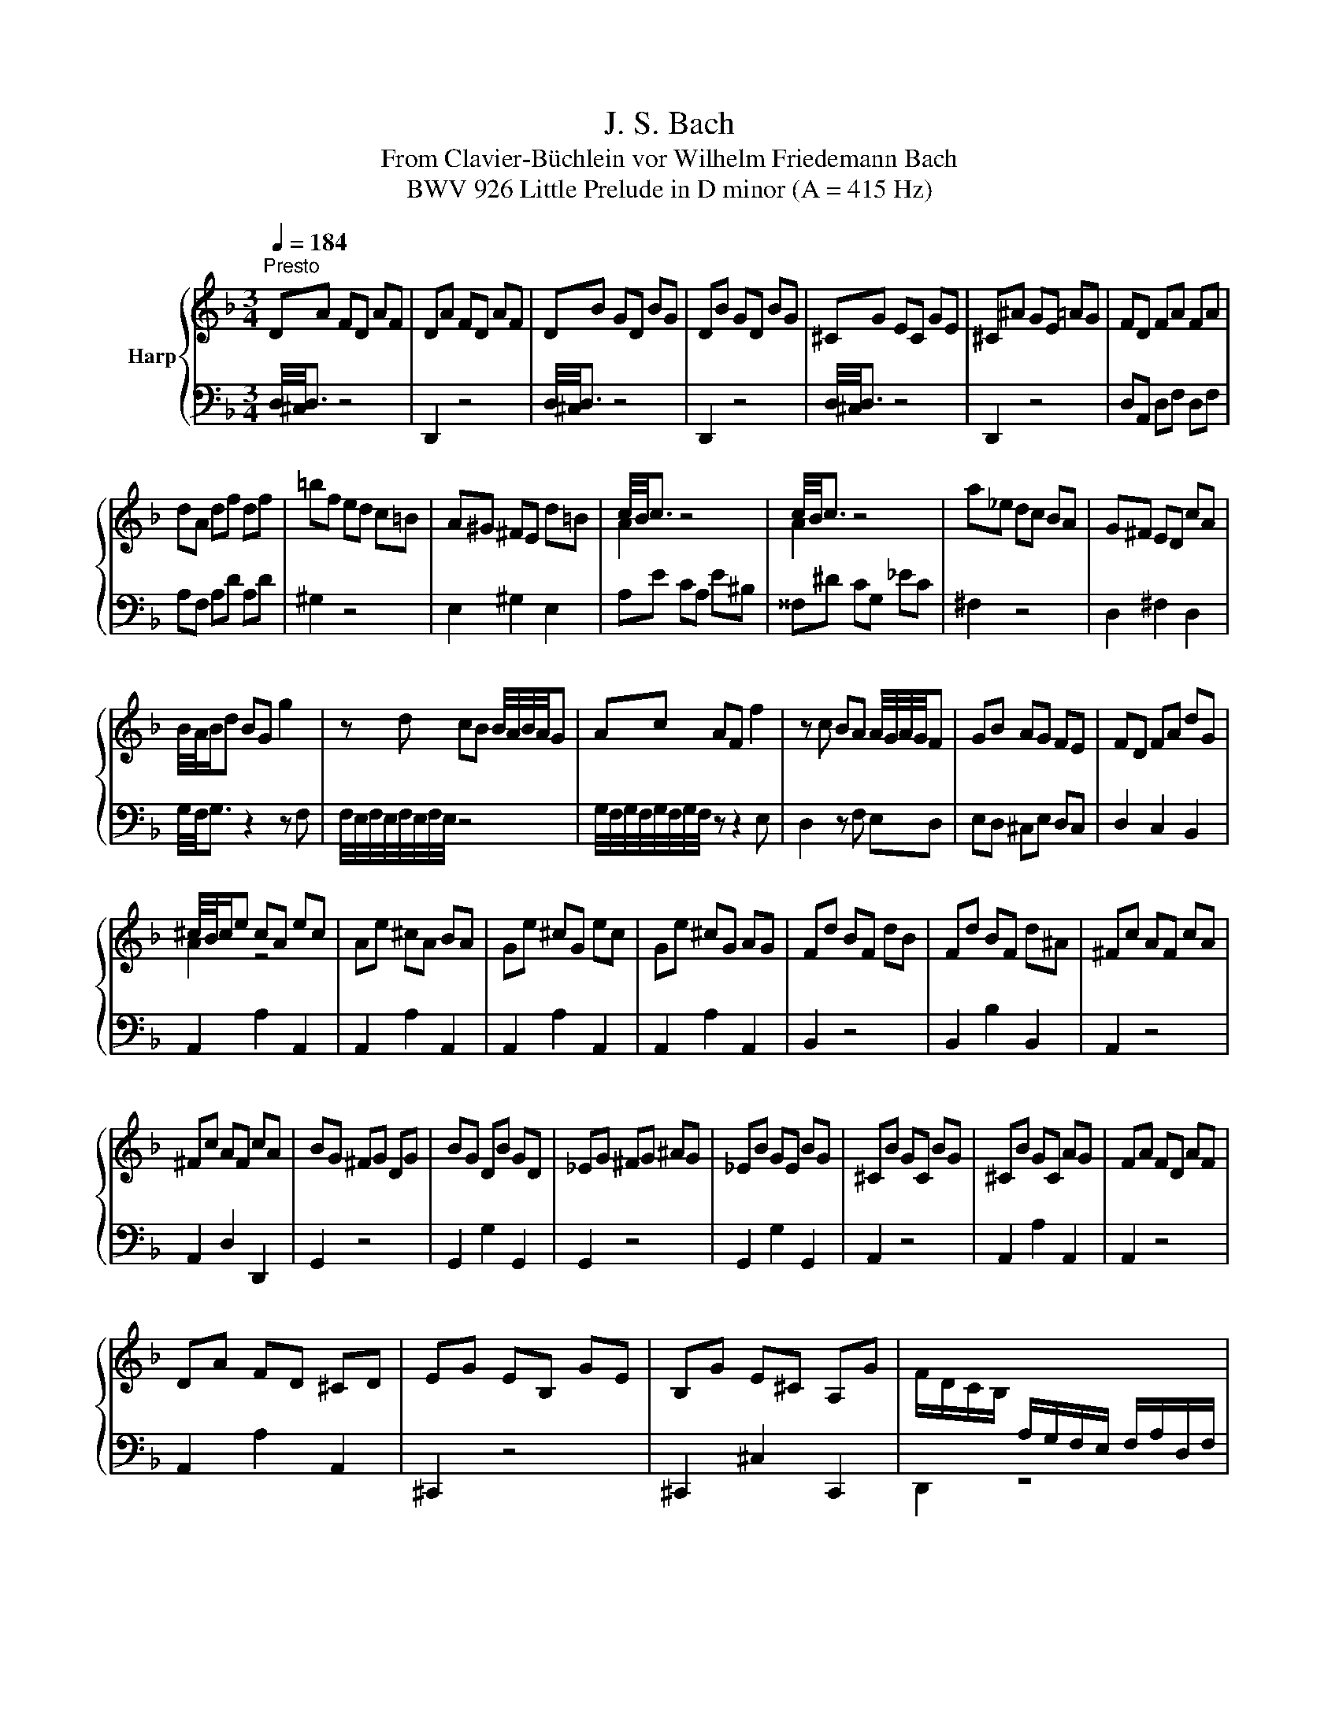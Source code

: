 X:1
T:J. S. Bach
T:From Clavier-Büchlein vor Wilhelm Friedemann Bach
T:BWV 926 Little Prelude in D minor (A = 415 Hz)
%%score { ( 1 3 4 ) | 2 }
L:1/8
Q:1/4=184
M:3/4
K:F
V:1 treble nm="Harp"
V:3 treble 
V:4 treble 
V:2 bass 
V:1
"^Presto" DA FD AF | DA FD AF | DB GD BG | DB GD BG | ^CG EC GE | ^C^A GE =AG | FD FA FA | %7
 dA df df | =bf ed c=B | A^G ^FE d=B | c/4B/4c3/2 z4 | c/4B/4c3/2 z4 | a_e dc BA | G^F ED cA | %14
 B/4A/4B/d BG g2 | z d cB B/4A/4B/4A/4G | Ac AF f2 | z c BA A/4G/4A/4G/4F | GB AG FE | FD FA dG | %20
 ^c/4B/4c/e cA ec | Ae ^cA BA | Ge ^cG ec | Ge ^cG AG | Fd BF dB | Fd BF d^A | ^Fc AF cA | %27
 ^Fc AF cA | BG ^FG DG | BG DB GD | _EG ^FG ^AG | _EB GE BG | ^CB GC BG | ^CB GC AG | FA FD AF | %35
 DA FD ^CD | EG EB, GE | B,G E^C A,G | F/D/C/B,/[I:staff +1] A,/G,/F,/E,/ F,/A,/D,/F,/ | %39
 A,,/D,/C,/B,,/ A,,/G,,/F,,/E,,/ D,,/F,,/A,,/D,/ | F,/A,/D,/F,/ A,/[I:staff -1]D/F/A/ D/F/A/d/ | %41
 f/a/f/d/ f/d/=B/d/ ^G/B/A/G/ | !arpeggio!g3 a f2- | fe f/4e/4f/4e/4f/4e/4f/4e/4 f/4e/4f/4e/4 d | %44
 dc Ad BG | cA ^F^A GE | A^F DG E^C | !fermata!^F6 |] %48
V:2
 D,/4^C,/4D,3/2 z4 | D,,2 z4 | D,/4^C,/4D,3/2 z4 | D,,2 z4 | D,/4^C,/4D,3/2 z4 | D,,2 z4 | %6
 D,A,, D,F, D,F, | A,F, A,D A,D | ^G,2 z4 | E,2 ^G,2 E,2 | A,E CA, E^B, | ^^F,^D CG, _EC | %12
 ^F,2 z4 | D,2 ^F,2 D,2 | G,/4F,/4G,3/2 z2 z F, | F,/4E,/4F,/4E,/4F,/4E,/4F,/4E,/4 z4 | %16
 G,/4F,/4G,/4F,/4G,/4F,/4G,/4F,/4 z z2 E, | D,2 z F, E,D, | E,D, ^C,E, D,C, | D,2 C,2 B,,2 | %20
 A,,2 A,2 A,,2 | A,,2 A,2 A,,2 | A,,2 A,2 A,,2 | A,,2 A,2 A,,2 | B,,2 z4 | B,,2 B,2 B,,2 | %26
 A,,2 z4 | A,,2 D,2 D,,2 | G,,2 z4 | G,,2 G,2 G,,2 | G,,2 z4 | G,,2 G,2 G,,2 | A,,2 z4 | %33
 A,,2 A,2 A,,2 | A,,2 z4 | A,,2 A,2 A,,2 | ^C,,2 z4 | ^C,,2 ^C,2 C,,2 | D,,2 z4 | z6 | z6 | z6 | %42
 ^C,E, C,A,, D,B,, | G,,G, A,G, A,A,, | D,2 D2 D,2 | D,2 z4 | D,,2 D,2 D,,2 | !fermata!D,,6 |] %48
V:3
 x6 | x6 | x6 | x6 | x6 | x6 | x6 | x6 | x6 | x6 | A2 z4 | A2 z4 | x6 | x6 | x6 | x6 | x6 | x6 | %18
 x6 | x6 | A2 z4 | x6 | x6 | x6 | x6 | x6 | x6 | x6 | x6 | x6 | x6 | x6 | x6 | x6 | x6 | x6 | x6 | %37
 x6 | x6 | x6 | x6 | x6 | !arpeggio![Ae]3 z [Ad]2 | z2 ^c4 | x6 | x6 | x6 | D/4^C/4D3/2- D4 |] %48
V:4
 x6 | x6 | x6 | x6 | x6 | x6 | x6 | x6 | x6 | x6 | x6 | x6 | x6 | x6 | x6 | x6 | x6 | x6 | x6 | %19
 x6 | x6 | x6 | x6 | x6 | x6 | x6 | x6 | x6 | x6 | x6 | x6 | x6 | x6 | x6 | x6 | x6 | x6 | x6 | %38
 x6 | x6 | x6 | x6 | x6 | x6 | x6 | x6 | x6 | A,6 |] %48

